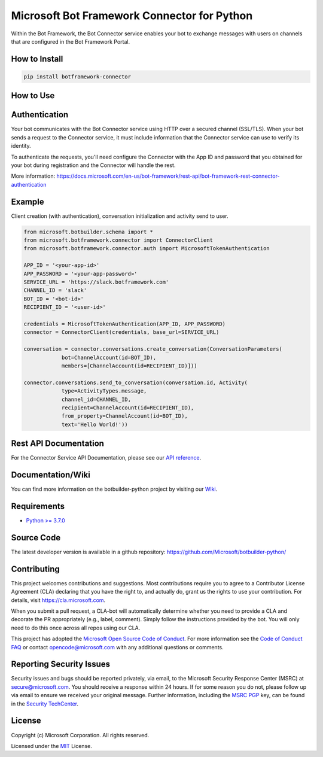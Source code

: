 
============================================
Microsoft Bot Framework Connector for Python
============================================

.. image:: https://fuselabs.visualstudio.com/SDK_v4/_apis/build/status/Python/SDK_v4-Python-CI?branchName=master
   :target:  https://fuselabs.visualstudio.com/SDK_v4/_apis/build/status/Python/SDK_v4-Python-CI
   :align: right
   :alt: Azure DevOps status for master branch
.. image:: https://badge.fury.io/py/botframework-connector.svg
   :target: https://badge.fury.io/py/botframework-connector
   :alt: Latest PyPI package version

Within the Bot Framework, the Bot Connector service enables your bot to exchange messages with users on channels that are configured in the Bot Framework Portal.

How to Install
==============

.. code-block:: python
  
  pip install botframework-connector

How to Use
==========

Authentication
==============

Your bot communicates with the Bot Connector service using HTTP over a secured channel (SSL/TLS). When your bot sends a request to the Connector service, it must include information that the Connector service can use to verify its identity.

To authenticate the requests, you'll need configure the Connector with the App ID and password that you obtained for your bot during registration and the Connector will handle the rest.

More information: https://docs.microsoft.com/en-us/bot-framework/rest-api/bot-framework-rest-connector-authentication

Example
=======

Client creation (with authentication), conversation initialization and activity send to user.

.. code-block:: python

  from microsoft.botbuilder.schema import *
  from microsoft.botframework.connector import ConnectorClient
  from microsoft.botframework.connector.auth import MicrosoftTokenAuthentication

  APP_ID = '<your-app-id>'
  APP_PASSWORD = '<your-app-password>'
  SERVICE_URL = 'https://slack.botframework.com'
  CHANNEL_ID = 'slack'
  BOT_ID = '<bot-id>'
  RECIPIENT_ID = '<user-id>'

  credentials = MicrosoftTokenAuthentication(APP_ID, APP_PASSWORD)
  connector = ConnectorClient(credentials, base_url=SERVICE_URL)

  conversation = connector.conversations.create_conversation(ConversationParameters(
              bot=ChannelAccount(id=BOT_ID),
              members=[ChannelAccount(id=RECIPIENT_ID)]))

  connector.conversations.send_to_conversation(conversation.id, Activity(
              type=ActivityTypes.message,
              channel_id=CHANNEL_ID,
              recipient=ChannelAccount(id=RECIPIENT_ID),
              from_property=ChannelAccount(id=BOT_ID),
              text='Hello World!'))


Rest API Documentation
======================

For the Connector Service API Documentation, please see our `API reference`_.

Documentation/Wiki
==================

You can find more information on the botbuilder-python project by visiting our `Wiki`_.

Requirements
============

* `Python >= 3.7.0`_


Source Code
===========
The latest developer version is available in a github repository:
https://github.com/Microsoft/botbuilder-python/


Contributing
============

This project welcomes contributions and suggestions.  Most contributions require you to agree to a
Contributor License Agreement (CLA) declaring that you have the right to, and actually do, grant us
the rights to use your contribution. For details, visit https://cla.microsoft.com.

When you submit a pull request, a CLA-bot will automatically determine whether you need to provide
a CLA and decorate the PR appropriately (e.g., label, comment). Simply follow the instructions
provided by the bot. You will only need to do this once across all repos using our CLA.

This project has adopted the `Microsoft Open Source Code of Conduct`_.
For more information see the `Code of Conduct FAQ`_ or
contact `opencode@microsoft.com`_ with any additional questions or comments.

Reporting Security Issues
=========================

Security issues and bugs should be reported privately, via email, to the Microsoft Security
Response Center (MSRC) at `secure@microsoft.com`_. You should
receive a response within 24 hours. If for some reason you do not, please follow up via
email to ensure we received your original message. Further information, including the
`MSRC PGP`_ key, can be found in
the `Security TechCenter`_.

License
=======

Copyright (c) Microsoft Corporation. All rights reserved.

Licensed under the MIT_ License.

.. _API Reference: https://docs.microsoft.com/en-us/Bot-Framework/rest-api/bot-framework-rest-connector-api-reference
.. _Wiki: https://github.com/Microsoft/botbuilder-python/wiki
.. _Python >= 3.7.0: https://www.python.org/downloads/
.. _MIT: https://github.com/Microsoft/vscode/blob/master/LICENSE.txt
.. _Microsoft Open Source Code of Conduct: https://opensource.microsoft.com/codeofconduct/
.. _Code of Conduct FAQ: https://opensource.microsoft.com/codeofconduct/faq/
.. _opencode@microsoft.com: mailto:opencode@microsoft.com
.. _secure@microsoft.com: mailto:secure@microsoft.com
.. _MSRC PGP: https://technet.microsoft.com/en-us/security/dn606155
.. _Security TechCenter: https://github.com/Microsoft/vscode/blob/master/LICENSE.txt

.. <https://technet.microsoft.com/en-us/security/default>`_